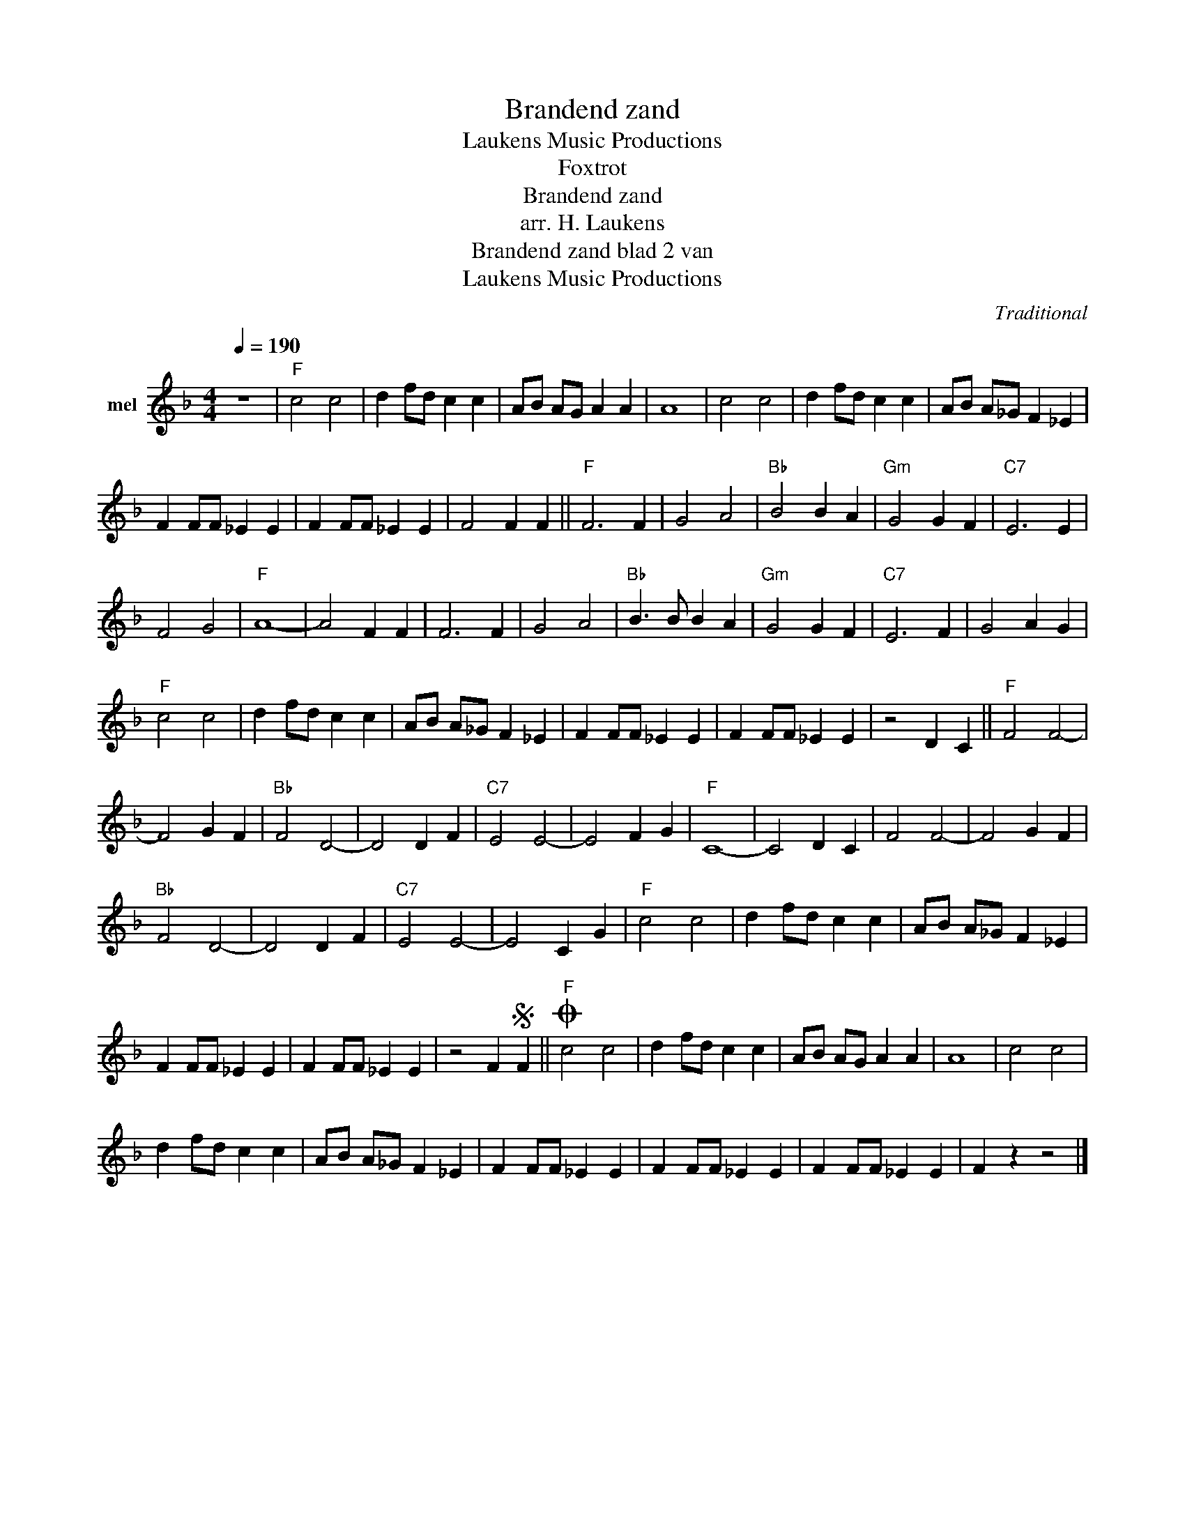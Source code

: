X:1
T:Brandend zand
T: Laukens Music Productions  
T:Foxtrot
T:Brandend zand
T:arr. H. Laukens
T:Brandend zand blad 2 van 
T: Laukens Music Productions  
C:Traditional
Z:All Rights Reserved
L:1/4
Q:1/4=190
M:4/4
K:F
V:1 treble nm="mel"
%%MIDI program 28
%%MIDI control 7 102
%%MIDI control 10 64
V:1
 z4 |"F" c2 c2 | d f/d/ c c | A/B/ A/G/ A A | A4 | c2 c2 | d f/d/ c c | A/B/ A/_G/ F _E | %8
 F F/F/ _E E | F F/F/ _E E | F2 F F ||"F" F3 F | G2 A2 |"Bb" B2 B A |"Gm" G2 G F |"C7" E3 E | %16
 F2 G2 |"F" A4- | A2 F F | F3 F | G2 A2 |"Bb" B3/2 B/ B A |"Gm" G2 G F |"C7" E3 F | G2 A G | %25
"F" c2 c2 | d f/d/ c c | A/B/ A/_G/ F _E | F F/F/ _E E | F F/F/ _E E | z2 D C ||"F" F2 F2- | %32
 F2 G F |"Bb" F2 D2- | D2 D F |"C7" E2 E2- | E2 F G |"F" C4- | C2 D C | F2 F2- | F2 G F | %41
"Bb" F2 D2- | D2 D F |"C7" E2 E2- | E2 C G |"F" c2 c2 | d f/d/ c c | A/B/ A/_G/ F _E | %48
 F F/F/ _E E | F F/F/ _E E | z2 FS F ||"F"O c2 c2 | d f/d/ c c | A/B/ A/G/ A A | A4 | c2 c2 | %56
 d f/d/ c c | A/B/ A/_G/ F _E | F F/F/ _E E | F F/F/ _E E | F F/F/ _E E | F z z2 |] %62

